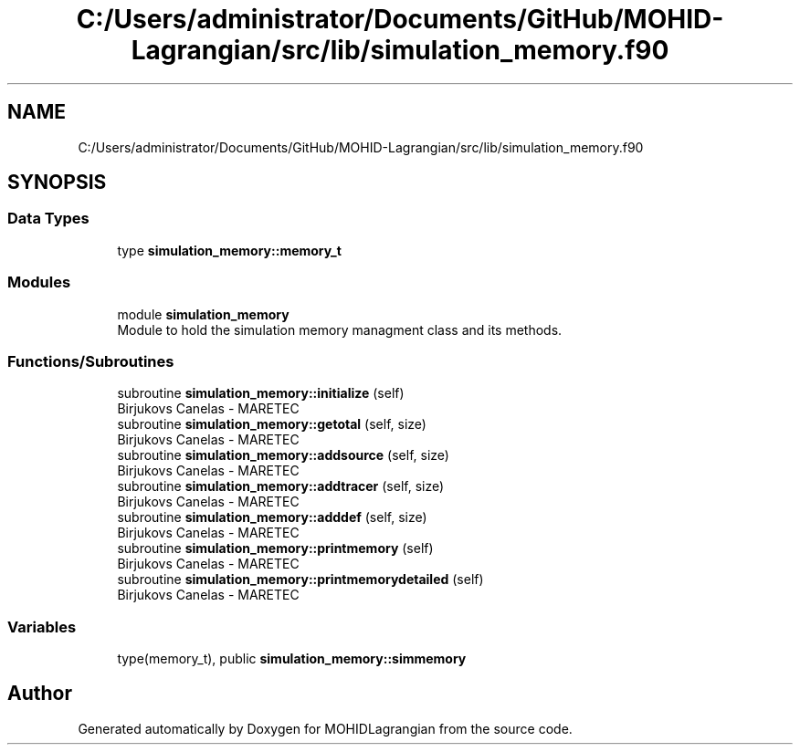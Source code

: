 .TH "C:/Users/administrator/Documents/GitHub/MOHID-Lagrangian/src/lib/simulation_memory.f90" 3 "Wed May 2 2018" "Version 0.01" "MOHIDLagrangian" \" -*- nroff -*-
.ad l
.nh
.SH NAME
C:/Users/administrator/Documents/GitHub/MOHID-Lagrangian/src/lib/simulation_memory.f90
.SH SYNOPSIS
.br
.PP
.SS "Data Types"

.in +1c
.ti -1c
.RI "type \fBsimulation_memory::memory_t\fP"
.br
.in -1c
.SS "Modules"

.in +1c
.ti -1c
.RI "module \fBsimulation_memory\fP"
.br
.RI "Module to hold the simulation memory managment class and its methods\&. "
.in -1c
.SS "Functions/Subroutines"

.in +1c
.ti -1c
.RI "subroutine \fBsimulation_memory::initialize\fP (self)"
.br
.RI "Birjukovs Canelas - MARETEC "
.ti -1c
.RI "subroutine \fBsimulation_memory::getotal\fP (self, size)"
.br
.RI "Birjukovs Canelas - MARETEC "
.ti -1c
.RI "subroutine \fBsimulation_memory::addsource\fP (self, size)"
.br
.RI "Birjukovs Canelas - MARETEC "
.ti -1c
.RI "subroutine \fBsimulation_memory::addtracer\fP (self, size)"
.br
.RI "Birjukovs Canelas - MARETEC "
.ti -1c
.RI "subroutine \fBsimulation_memory::adddef\fP (self, size)"
.br
.RI "Birjukovs Canelas - MARETEC "
.ti -1c
.RI "subroutine \fBsimulation_memory::printmemory\fP (self)"
.br
.RI "Birjukovs Canelas - MARETEC "
.ti -1c
.RI "subroutine \fBsimulation_memory::printmemorydetailed\fP (self)"
.br
.RI "Birjukovs Canelas - MARETEC "
.in -1c
.SS "Variables"

.in +1c
.ti -1c
.RI "type(memory_t), public \fBsimulation_memory::simmemory\fP"
.br
.in -1c
.SH "Author"
.PP 
Generated automatically by Doxygen for MOHIDLagrangian from the source code\&.
